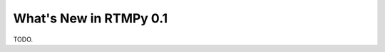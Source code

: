 **************************
  What's New in RTMPy 0.1
**************************

TODO.

.. contents::
